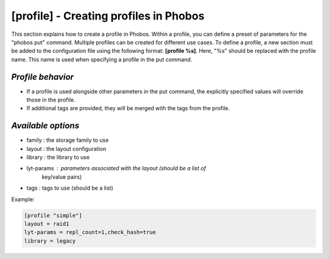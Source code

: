 [profile] - Creating profiles in Phobos
=======================================

This section explains how to create a profile in Phobos. Within a profile, you
can define a preset of parameters for the "phobos put" command. Multiple
profiles can be created for different use cases. To define a profile, a new
section must be added to the configuration file using the following format:
**[profile %s]**. Here, "%s" should be replaced with the profile name. This name
is used when specifying a profile in the put command.

*Profile behavior*
------------------

* If a profile is used alongside other parameters in the put command, the
  explicitly specified values will override those in the profile.
* If additional tags are provided, they will be merged with the tags from the
  profile.

*Available options*
-------------------

* family :     the storage family to use
* layout :     the layout configuration
* library :    the library to use
* lyt-params : parameters associated with the layout (should be a list of
               key/value pairs)
* tags :       tags to use (should be a list)

Example:

.. code:: ini

    [profile "simple"]
    layout = raid1
    lyt-params = repl_count=1,check_hash=true
    library = legacy
